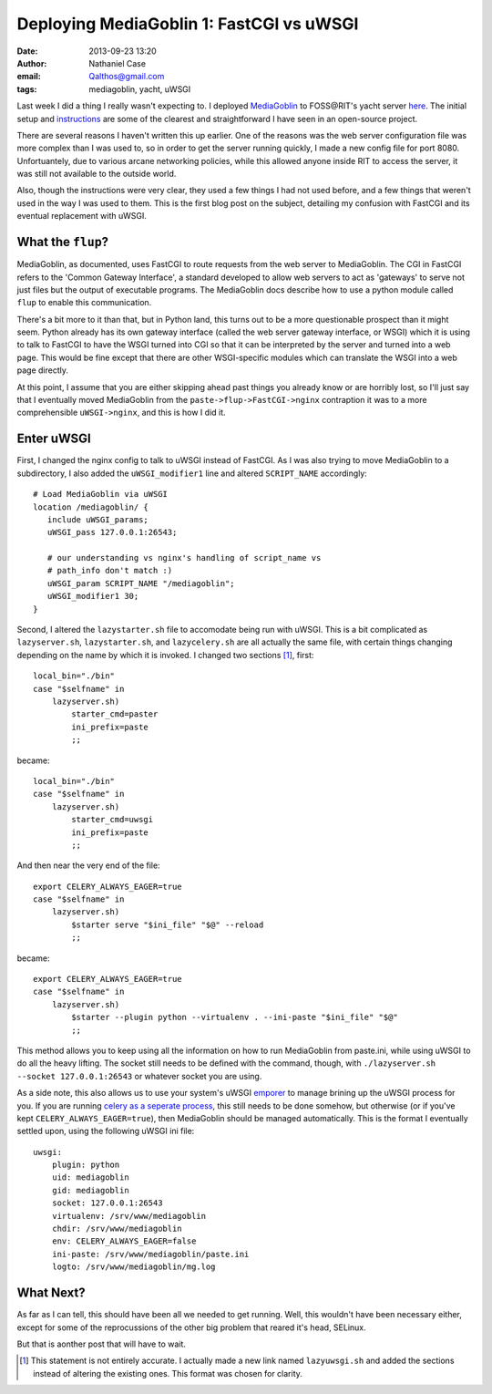 Deploying MediaGoblin 1: FastCGI vs uWSGI
#########################################
:date: 2013-09-23 13:20
:author: Nathaniel Case
:email: Qalthos@gmail.com
:tags: mediagoblin, yacht, uWSGI

Last week I did a thing I really wasn't expecting to. I deployed
`MediaGoblin`_ to FOSS\@RIT's yacht server `here`_. The initial setup and
`instructions`_ are some of the clearest and straightforward I have seen in an
open-source project.

There are several reasons I haven't written this up earlier. One of the reasons
was the web server configuration file was more complex than I was used to, so
in order to get the server running quickly, I made a new config file for port
8080. Unfortuantely, due to various arcane networking policies, while this
allowed anyone inside RIT to access the server, it was still not available to
the outside world.

Also, though the instructions were very clear, they used a few things I had not
used before, and a few things that weren't used in the way I was used to them.
This is the first blog post on the subject, detailing my confusion with
FastCGI and its eventual replacement with uWSGI.

What the ``flup``?
------------------

MediaGoblin, as documented, uses FastCGI to route requests from the web server
to MediaGoblin. The CGI in FastCGI refers to the 'Common Gateway Interface',
a standard developed to allow web servers to act as 'gateways' to serve not
just files but the output of executable programs. The MediaGoblin docs describe
how to use a python module called ``flup`` to enable this communication.

There's a bit more to it than that, but in Python land, this
turns out to be a more questionable prospect than it might seem. Python already
has its own gateway interface (called the web server gateway interface, or
WSGI) which it is using to talk to FastCGI to have the WSGI turned into CGI so
that it can be interpreted by the server and turned into a web page. This would
be fine except that there are other WSGI-specific modules which can translate
the WSGI into a web page directly.

At this point, I assume that you are either skipping ahead past things you
already know or are horribly lost, so I'll just say that I eventually moved
MediaGoblin from the ``paste->flup->FastCGI->nginx`` contraption it was to a more
comprehensible ``uWSGI->nginx``, and this is how I did it.

Enter uWSGI
-----------

First, I changed the nginx config to talk to uWSGI instead of FastCGI.
As I was also trying to move MediaGoblin to a subdirectory, I also added the
``uWSGI_modifier1`` line and altered ``SCRIPT_NAME`` accordingly::

    # Load MediaGoblin via uWSGI
    location /mediagoblin/ {
       include uWSGI_params;
       uWSGI_pass 127.0.0.1:26543;

       # our understanding vs nginx's handling of script_name vs
       # path_info don't match :)
       uWSGI_param SCRIPT_NAME "/mediagoblin";
       uWSGI_modifier1 30;
    }

Second, I altered the ``lazystarter.sh`` file to accomodate being run with
uWSGI. This is a bit complicated as ``lazyserver.sh``, ``lazystarter.sh``, and
``lazycelery.sh`` are all actually the same file, with certain things changing
depending on the name by which it is invoked. I changed two sections [#]_, first::

    local_bin="./bin"
    case "$selfname" in
        lazyserver.sh)
            starter_cmd=paster
            ini_prefix=paste
            ;;

became::

    local_bin="./bin"
    case "$selfname" in
        lazyserver.sh)
            starter_cmd=uwsgi
            ini_prefix=paste
            ;;

And then near the very end of the file::

    export CELERY_ALWAYS_EAGER=true
    case "$selfname" in
        lazyserver.sh)
            $starter serve "$ini_file" "$@" --reload
            ;;

became::

    export CELERY_ALWAYS_EAGER=true
    case "$selfname" in
        lazyserver.sh)
            $starter --plugin python --virtualenv . --ini-paste "$ini_file" "$@"
            ;;

This method allows you to keep using all the information on how to run
MediaGoblin from paste.ini, while using uWSGI to do all the heavy lifting.
The socket still needs to be defined with the command, though, with
``./lazyserver.sh --socket 127.0.0.1:26543`` or whatever socket you are using.

As a side note, this also allows us to use your system's uWSGI `emporer`_ to
manage brining up the uWSGI process for you. If you are running `celery as a
seperate process`_, this still needs to be done somehow, but otherwise (or if
you've kept ``CELERY_ALWAYS_EAGER=true``), then MediaGoblin should be managed
automatically. This is the format I eventually settled upon, using the
following uWSGI ini file::

    uwsgi:
        plugin: python
        uid: mediagoblin
        gid: mediagoblin
        socket: 127.0.0.1:26543
        virtualenv: /srv/www/mediagoblin
        chdir: /srv/www/mediagoblin
        env: CELERY_ALWAYS_EAGER=false
        ini-paste: /srv/www/mediagoblin/paste.ini
        logto: /srv/www/mediagoblin/mg.log

What Next?
----------

As far as I can tell, this should have been all we needed to get running.
Well, this wouldn't have been necessary either, except for some of the
reprocussions of the other big problem that reared it's head, SELinux.

But that is aonther post that will have to wait.

.. _MediaGoblin: http://mediagoblin.org
.. _here: http://yacht.rit.edu/mediagoblin/
.. _instructions: https://mediagoblin.readthedocs.org/en/v0.5.0/siteadmin/deploying.html
.. _emporer: http://uWSGI-docs.readthedocs.org/en/latest/Emperor.html
.. _celery as a seperate process: http://mediagoblin.readthedocs.org/en/v0.5.0/siteadmin/production-deployments.html#separate-celery
.. [#] This statement is not entirely accurate. I actually made a new link
       named ``lazyuwsgi.sh`` and added the sections instead of altering the
       existing ones. This format was chosen for clarity.

